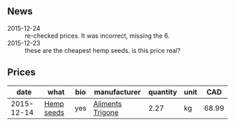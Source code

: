 ** News

- 2015-12-24 :: re-checked prices. It was incorrect, missing the 6.
- 2015-12-23 :: these are the cheapest hemp seeds. is this price
     real?

** Prices

|       date | what       | bio | manufacturer     | quantity | unit |   CAD |
|------------+------------+-----+------------------+----------+------+-------|
| 2015-12-14 | [[../products/Hemp_seeds.org][Hemp seeds]] | yes | [[file:Aliments_Trigone.org][Aliments Trigone]] |     2.27 | kg   | 68.99 |


